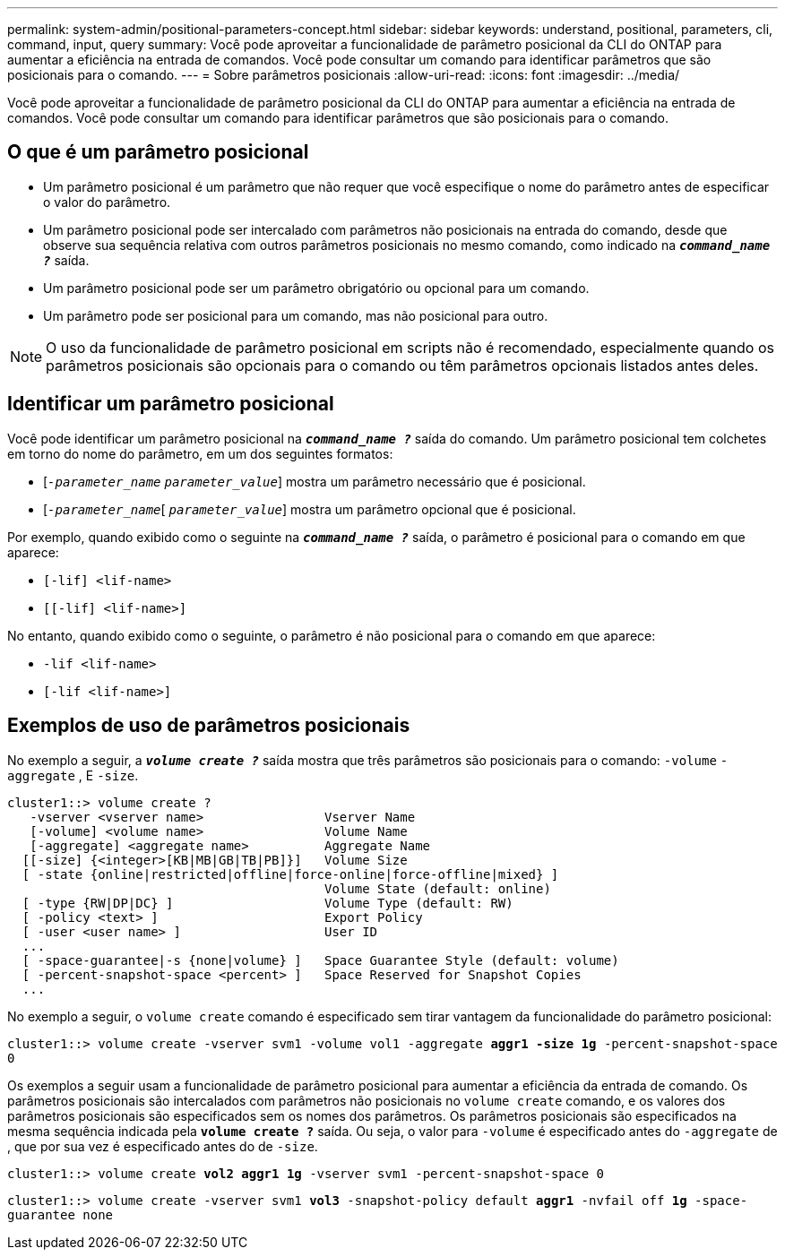 ---
permalink: system-admin/positional-parameters-concept.html 
sidebar: sidebar 
keywords: understand, positional, parameters, cli, command, input, query 
summary: Você pode aproveitar a funcionalidade de parâmetro posicional da CLI do ONTAP para aumentar a eficiência na entrada de comandos. Você pode consultar um comando para identificar parâmetros que são posicionais para o comando. 
---
= Sobre parâmetros posicionais
:allow-uri-read: 
:icons: font
:imagesdir: ../media/


[role="lead"]
Você pode aproveitar a funcionalidade de parâmetro posicional da CLI do ONTAP para aumentar a eficiência na entrada de comandos. Você pode consultar um comando para identificar parâmetros que são posicionais para o comando.



== O que é um parâmetro posicional

* Um parâmetro posicional é um parâmetro que não requer que você especifique o nome do parâmetro antes de especificar o valor do parâmetro.
* Um parâmetro posicional pode ser intercalado com parâmetros não posicionais na entrada do comando, desde que observe sua sequência relativa com outros parâmetros posicionais no mesmo comando, como indicado na `*_command_name ?_*` saída.
* Um parâmetro posicional pode ser um parâmetro obrigatório ou opcional para um comando.
* Um parâmetro pode ser posicional para um comando, mas não posicional para outro.


[NOTE]
====
O uso da funcionalidade de parâmetro posicional em scripts não é recomendado, especialmente quando os parâmetros posicionais são opcionais para o comando ou têm parâmetros opcionais listados antes deles.

====


== Identificar um parâmetro posicional

Você pode identificar um parâmetro posicional na `*_command_name ?_*` saída do comando. Um parâmetro posicional tem colchetes em torno do nome do parâmetro, em um dos seguintes formatos:

* [`_-parameter_name_` `_parameter_value_`] mostra um parâmetro necessário que é posicional.
* [`_-parameter_name_`[ `_parameter_value_`] mostra um parâmetro opcional que é posicional.


Por exemplo, quando exibido como o seguinte na `*_command_name ?_*` saída, o parâmetro é posicional para o comando em que aparece:

* `[-lif] <lif-name>`
* `[[-lif] <lif-name>]`


No entanto, quando exibido como o seguinte, o parâmetro é não posicional para o comando em que aparece:

* `-lif <lif-name>`
* `[-lif <lif-name>]`




== Exemplos de uso de parâmetros posicionais

No exemplo a seguir, a `*_volume create ?_*` saída mostra que três parâmetros são posicionais para o comando: `-volume` `-aggregate` , E `-size`.

[listing]
----
cluster1::> volume create ?
   -vserver <vserver name>                Vserver Name
   [-volume] <volume name>                Volume Name
   [-aggregate] <aggregate name>          Aggregate Name
  [[-size] {<integer>[KB|MB|GB|TB|PB]}]   Volume Size
  [ -state {online|restricted|offline|force-online|force-offline|mixed} ]
                                          Volume State (default: online)
  [ -type {RW|DP|DC} ]                    Volume Type (default: RW)
  [ -policy <text> ]                      Export Policy
  [ -user <user name> ]                   User ID
  ...
  [ -space-guarantee|-s {none|volume} ]   Space Guarantee Style (default: volume)
  [ -percent-snapshot-space <percent> ]   Space Reserved for Snapshot Copies
  ...
----
No exemplo a seguir, o `volume create` comando é especificado sem tirar vantagem da funcionalidade do parâmetro posicional:

`cluster1::> volume create -vserver svm1 -volume vol1 -aggregate *aggr1 -size 1g* -percent-snapshot-space 0`

Os exemplos a seguir usam a funcionalidade de parâmetro posicional para aumentar a eficiência da entrada de comando. Os parâmetros posicionais são intercalados com parâmetros não posicionais no `volume create` comando, e os valores dos parâmetros posicionais são especificados sem os nomes dos parâmetros. Os parâmetros posicionais são especificados na mesma sequência indicada pela `*volume create ?*` saída. Ou seja, o valor para `-volume` é especificado antes do `-aggregate` de , que por sua vez é especificado antes do de `-size`.

`cluster1::> volume create *vol2* *aggr1* *1g* -vserver svm1 -percent-snapshot-space 0`

`cluster1::> volume create -vserver svm1 *vol3* -snapshot-policy default *aggr1* -nvfail off *1g* -space-guarantee none`
